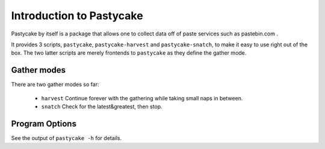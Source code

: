 Introduction to Pastycake
=========================

Pastycake by itself is a package that allows one to collect data off of paste
services such as pastebin.com .

It provides 3 scripts, ``pastycake``, ``pastycake-harvest`` and
``pastycake-snatch``, to make it easy to use right out of the box. The two
latter scripts are merely frontends to ``pastycake`` as they define the gather
mode.

Gather modes
------------

There are two gather modes so far:

  * ``harvest`` Continue forever with the gathering while taking small naps in
    between.
  * ``snatch`` Check for the latest&greatest, then stop.

Program Options
---------------

See the output of ``pastycake -h`` for details.

